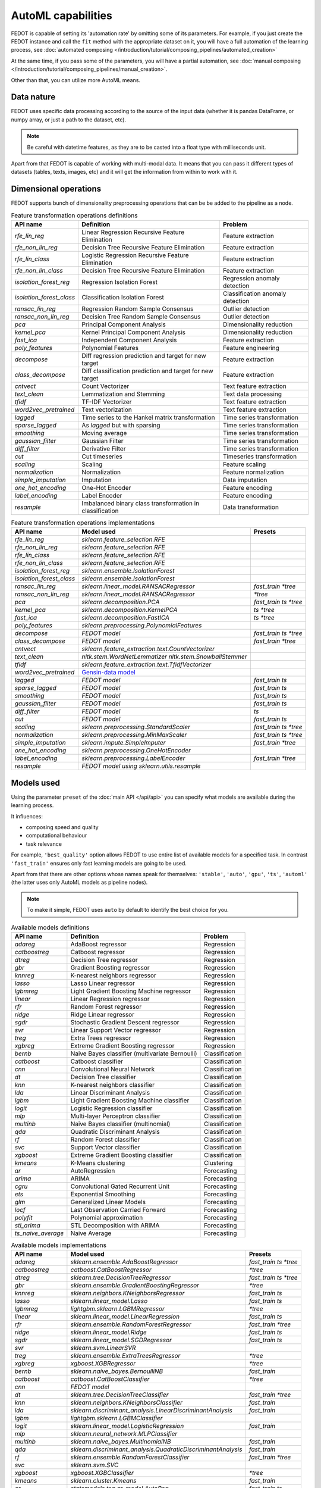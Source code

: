 AutoML capabilities
-------------------

FEDOT is capable of setting its 'automation rate' by omitting some of its parameters.
For example, if you just create the FEDOT instance and call the ``fit`` method with the appropriate dataset on it,
you will have a full automation of the learning process,
see :doc:`automated composing </introduction/tutorial/composing_pipelines/automated_creation>`

At the same time, if you pass some of the parameters, you will have a partial automation,
see :doc:`manual composing </introduction/tutorial/composing_pipelines/manual_creation>`.

Other than that, you can utilize more AutoML means.


Data nature
^^^^^^^^^^^

FEDOT uses specific data processing according to the source
of the input data (whether it is pandas DataFrame, or numpy array, or just a path to the dataset, etc).

.. note::

    Be careful with datetime features, as they are to be casted into a float type with milliseconds unit.


Apart from that FEDOT is capable of working with multi-modal data.
It means that you can pass it different types of datasets
(tables, texts, images, etc) and it will get the information from within to work with it.

.. seealso::
    :doc:`Detailed multi-modal data description and usage </basics/multi_modal_tasks>`


Dimensional operations
^^^^^^^^^^^^^^^^^^^^^^

FEDOT supports bunch of dimensionality preprocessing operations that can be be added to the pipeline as a node.

.. csv-table:: Feature transformation operations definitions
   :header: "API name","Definition", "Problem"

   `rfe_lin_reg`,Linear Regression Recursive Feature Elimination, Feature extraction
   `rfe_non_lin_reg`,Decision Tree Recursive Feature Elimination, Feature extraction
   `rfe_lin_class`,Logistic Regression Recursive Feature Elimination, Feature extraction
   `rfe_non_lin_class`,Decision Tree Recursive Feature Elimination, Feature extraction
   `isolation_forest_reg`,Regression Isolation Forest, Regression anomaly detection
   `isolation_forest_class`,Classification Isolation Forest, Classification anomaly detection
   `ransac_lin_reg`,Regression Random Sample Consensus, Outlier detection
   `ransac_non_lin_reg`,Decision Tree Random Sample Consensus, Outlier detection
   `pca`,Principal Component Analysis, Dimensionality reduction
   `kernel_pca`,Kernel Principal Component Analysis, Dimensionality reduction
   `fast_ica`,Independent Component Analysis, Feature extraction
   `poly_features`,Polynomial Features, Feature engineering
   `decompose`,Diff regression prediction and target for new target, Feature extraction
   `class_decompose`,Diff classification prediction and target for new target, Feature extraction
   `cntvect`,Count Vectorizer, Text feature extraction
   `text_clean`,Lemmatization and Stemming, Text data processing
   `tfidf`,TF-IDF Vectorizer, Text feature extraction
   `word2vec_pretrained`,Text vectorization, Text feature extraction
   `lagged`,Time series to the Hankel matrix transformation, Time series transformation
   `sparse_lagged`,As `lagged` but with sparsing, Time series transformation
   `smoothing`,Moving average, Time series transformation
   `gaussian_filter`,Gaussian Filter, Time series transformation
   `diff_filter`,Derivative Filter, Time series transformation
   `cut`,Cut timeseries, Timeseries transformation
   `scaling`,Scaling, Feature scaling
   `normalization`,Normalization, Feature normalization
   `simple_imputation`,Imputation, Data imputation
   `one_hot_encoding`,One-Hot Encoder, Feature encoding
   `label_encoding`,Label Encoder, Feature encoding
   `resample`,Imbalanced binary class transformation in classification, Data transformation


.. csv-table:: Feature transformation operations implementations
   :header: "API name","Model used","Presets"

   `rfe_lin_reg`,`sklearn.feature_selection.RFE`, 
   `rfe_non_lin_reg`,`sklearn.feature_selection.RFE`,
   `rfe_lin_class`,`sklearn.feature_selection.RFE`,
   `rfe_non_lin_class`,`sklearn.feature_selection.RFE`,
   `isolation_forest_reg`,`sklearn.ensemble.IsolationForest`,
   `isolation_forest_class`,`sklearn.ensemble.IsolationForest`,
   `ransac_lin_reg`,`sklearn.linear_model.RANSACRegressor`,`fast_train` `*tree`
   `ransac_non_lin_reg`,`sklearn.linear_model.RANSACRegressor`, `*tree`
   `pca`,`sklearn.decomposition.PCA`,`fast_train` `ts` `*tree`
   `kernel_pca`,`sklearn.decomposition.KernelPCA`,`ts` `*tree`
   `fast_ica`,`sklearn.decomposition.FastICA`,`ts` `*tree`
   `poly_features`,`sklearn.preprocessing.PolynomialFeatures`,
   `decompose`,`FEDOT model`,`fast_train` `ts` `*tree`
   `class_decompose`,`FEDOT model`,`fast_train` `*tree`
   `cntvect`,`sklearn.feature_extraction.text.CountVectorizer`,
   `text_clean`,`nltk.stem.WordNetLemmatizer nltk.stem.SnowballStemmer`,
   `tfidf`,`sklearn.feature_extraction.text.TfidfVectorizer`,
   `word2vec_pretrained`,`Gensin-data model <https://github.com/piskvorky/gensim-data>`_,
   `lagged`,`FEDOT model`,`fast_train` `ts`
   `sparse_lagged`,`FEDOT model`,`fast_train` `ts`
   `smoothing`,`FEDOT model`,`fast_train` `ts`
   `gaussian_filter`,`FEDOT model`,`fast_train` `ts`
   `diff_filter`,`FEDOT model`,`ts`
   `cut`,`FEDOT model`,`fast_train` `ts`
   `scaling`,`sklearn.preprocessing.StandardScaler`,`fast_train` `ts` `*tree`
   `normalization`,`sklearn.preprocessing.MinMaxScaler`,`fast_train` `ts` `*tree`
   `simple_imputation`,`sklearn.impute.SimpleImputer`,`fast_train` `*tree`
   `one_hot_encoding`,`sklearn.preprocessing.OneHotEncoder`,
   `label_encoding`,`sklearn.preprocessing.LabelEncoder`,`fast_train` `*tree`
   `resample`,`FEDOT model using sklearn.utils.resample`,


Models used
^^^^^^^^^^^

Using the parameter ``preset`` of the :doc:`main API </api/api>` you can specify
what models are available during the learning process. 

It influences:

* composing speed and quality
* computational behaviour
* task relevance

For example, ``'best_quality'`` option allows FEDOT to use entire list of available models for a specified task.
In contrast ``'fast_train'`` ensures only fast learning models are going to be used.

Apart from that there are other options whose names speak for themselves: ``'stable'``, ``'auto'``, ``'gpu'``, ``'ts'``,
``'automl'`` (the latter uses only AutoML models as pipeline nodes).

.. note::
    To make it simple, FEDOT uses ``auto`` by default to identify the best choice for you.


.. csv-table:: Available models definitions
   :header: "API name","Definition","Problem"

   `adareg`,AdaBoost regressor,Regression
   `catboostreg`,Catboost regressor,Regression
   `dtreg`,Decision Tree regressor,Regression
   `gbr`,Gradient Boosting regressor,Regression
   `knnreg`,K-nearest neighbors regressor,Regression
   `lasso`,Lasso Linear regressor,Regression
   `lgbmreg`,Light Gradient Boosting Machine regressor,Regression
   `linear`,Linear Regression regressor,Regression
   `rfr`,Random Forest regressor,Regression
   `ridge`,Ridge Linear regressor,Regression
   `sgdr`,Stochastic Gradient Descent regressor,Regression
   `svr`,Linear Support Vector regressor,Regression
   `treg`,Extra Trees regressor,Regression
   `xgbreg`,Extreme Gradient Boosting regressor,Regression
   `bernb`,Naive Bayes classifier (multivariate Bernoulli),Classification
   `catboost`,Catboost classifier,Classification
   `cnn`,Convolutional Neural Network,Classification
   `dt`,Decision Tree classifier,Classification
   `knn`,K-nearest neighbors classifier,Classification
   `lda`,Linear Discriminant Analysis,Classification
   `lgbm`,Light Gradient Boosting Machine classifier,Classification
   `logit`,Logistic Regression classifier,Classification
   `mlp`,Multi-layer Perceptron classifier,Classification
   `multinb`,Naive Bayes classifier (multinomial),Classification
   `qda`,Quadratic Discriminant Analysis,Classification
   `rf`,Random Forest classifier,Classification
   `svc`,Support Vector classifier,Classification
   `xgboost`,Extreme Gradient Boosting classifier,Classification
   `kmeans`,K-Means clustering,Clustering
   `ar`,AutoRegression,Forecasting
   `arima`,ARIMA,Forecasting
   `cgru`,Convolutional Gated Recurrent Unit,Forecasting
   `ets`,Exponential Smoothing,Forecasting
   `glm`,Generalized Linear Models,Forecasting
   `locf`,Last Observation Carried Forward,Forecasting
   `polyfit`,Polynomial approximation,Forecasting
   `stl_arima`,STL Decomposition with ARIMA,Forecasting
   `ts_naive_average`,Naive Average,Forecasting


.. csv-table:: Available models implementations
   :header: "API name","Model used","Presets"

   `adareg`,`sklearn.ensemble.AdaBoostRegressor`,`fast_train` `ts` `*tree`
   `catboostreg`,`catboost.CatBoostRegressor`,`*tree`
   `dtreg`,`sklearn.tree.DecisionTreeRegressor`,`fast_train` `ts` `*tree`
   `gbr`,`sklearn.ensemble.GradientBoostingRegressor`,`*tree`
   `knnreg`,`sklearn.neighbors.KNeighborsRegressor`,`fast_train` `ts`
   `lasso`,`sklearn.linear_model.Lasso`,`fast_train` `ts`
   `lgbmreg`,`lightgbm.sklearn.LGBMRegressor`,`*tree`
   `linear`,`sklearn.linear_model.LinearRegression`,`fast_train` `ts`
   `rfr`,`sklearn.ensemble.RandomForestRegressor`,`fast_train` `*tree`
   `ridge`,`sklearn.linear_model.Ridge`,`fast_train` `ts`
   `sgdr`,`sklearn.linear_model.SGDRegressor`,`fast_train` `ts`
   `svr`,`sklearn.svm.LinearSVR`,
   `treg`,`sklearn.ensemble.ExtraTreesRegressor`,`*tree`
   `xgbreg`,`xgboost.XGBRegressor`,`*tree`
   `bernb`,`sklearn.naive_bayes.BernoulliNB`,`fast_train`
   `catboost`,`catboost.CatBoostClassifier`,`*tree`
   `cnn`,`FEDOT model`,
   `dt`,`sklearn.tree.DecisionTreeClassifier`,`fast_train` `*tree`
   `knn`,`sklearn.neighbors.KNeighborsClassifier`,`fast_train`
   `lda`,`sklearn.discriminant_analysis.LinearDiscriminantAnalysis`,`fast_train`
   `lgbm`,`lightgbm.sklearn.LGBMClassifier`,
   `logit`,`sklearn.linear_model.LogisticRegression`,`fast_train`
   `mlp`,`sklearn.neural_network.MLPClassifier`,
   `multinb`,`sklearn.naive_bayes.MultinomialNB`,`fast_train`
   `qda`,`sklearn.discriminant_analysis.QuadraticDiscriminantAnalysis`,`fast_train`
   `rf`,`sklearn.ensemble.RandomForestClassifier`,`fast_train` `*tree`
   `svc`,`sklearn.svm.SVC`,
   `xgboost`,`xgboost.XGBClassifier`,`*tree`
   `kmeans`,`sklearn.cluster.Kmeans`,`fast_train`
   `ar`,`statsmodels.tsa.ar_model.AutoReg`,`fast_train` `ts`
   `arima`,`statsmodels.tsa.arima.model.ARIMA`,`ts`
   `cgru`,`FEDOT model`,`ts`
   `ets`,`statsmodels.tsa.exponential_smoothing.ets.ETSModel`,`fast_train` `ts`
   `glm`,`statsmodels.genmod.generalized_linear_model.GLM`,`fast_train` `ts`
   `locf`,`FEDOT model`,`fast_train` `ts`
   `polyfit`,`FEDOT model`,`fast_train` `ts`
   `stl_arima`,`statsmodels.tsa.api.STLForecast`,`ts`
   `ts_naive_average`,`FEDOT model`,`fast_train` `ts`
